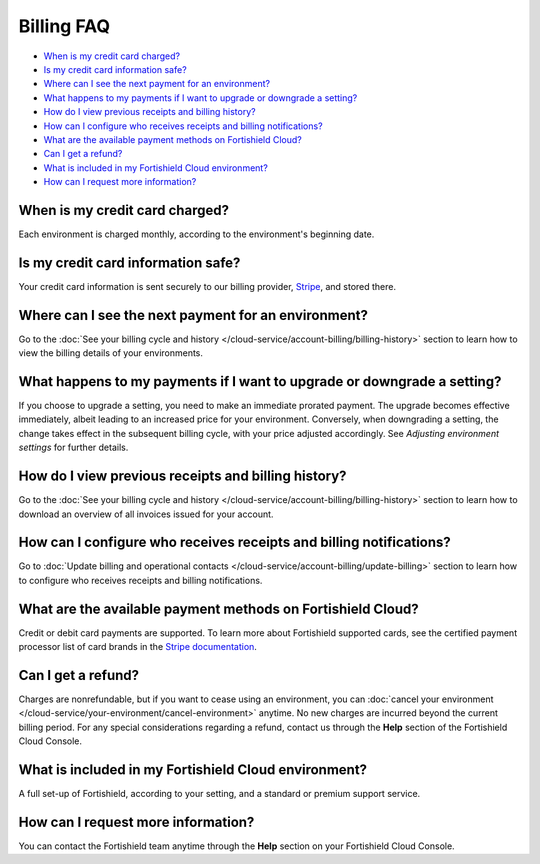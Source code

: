 .. Copyright (C) 2015, Fortishield, Inc.

.. meta::
  :description: Get answers to the most frequently asked questions about billing in this FAQ. Explore the potential of Fortishield Cloud and the Fortishield Cloud Console.

.. _cloud_account_billing_faq:

Billing FAQ
===========

- `When is my credit card charged?`_

- `Is my credit card information safe?`_

- `Where can I see the next payment for an environment?`_

- `What happens to my payments if I want to upgrade or downgrade a setting?`_

- `How do I view previous receipts and billing history?`_

- `How can I configure who receives receipts and billing notifications?`_

- `What are the available payment methods on Fortishield Cloud?`_

- `Can I get a refund?`_

- `What is included in my Fortishield Cloud environment?`_

- `How can I request more information?`_

When is my credit card charged?
-------------------------------

Each environment is charged monthly, according to the environment's beginning date.

Is my credit card information safe?
-----------------------------------

Your credit card information is sent securely to our billing provider, `Stripe <https://stripe.com>`_, and stored there.

Where can I see the next payment for an environment?
----------------------------------------------------

Go to the :doc:`See your billing cycle and history </cloud-service/account-billing/billing-history>` section to learn how to view the billing details of your environments.

What happens to my payments if I want to upgrade or downgrade a setting?
------------------------------------------------------------------------

If you choose to upgrade a setting, you need to make an immediate prorated payment. The upgrade becomes effective immediately, albeit leading to an increased price for your environment. Conversely, when downgrading a setting, the change takes effect in the subsequent billing cycle, with your price adjusted accordingly. See *Adjusting environment settings* for further details.

How do I view previous receipts and billing history?
----------------------------------------------------

Go to the :doc:`See your billing cycle and history </cloud-service/account-billing/billing-history>` section to learn how to download an overview of all invoices issued for your account.

How can I configure who receives receipts and billing notifications?
--------------------------------------------------------------------

Go to :doc:`Update billing and operational contacts </cloud-service/account-billing/update-billing>` section to learn how to configure who receives receipts and billing notifications.


What are the available payment methods on Fortishield Cloud?
--------------------------------------------------------------

Credit or debit card payments are supported. To learn more about Fortishield supported cards, see the certified payment processor list of card brands in the `Stripe documentation <https://stripe.com/docs/payments/cards/supported-card-brands>`_.


Can I get a refund?
-------------------

Charges are nonrefundable, but if you want to cease using an environment, you can :doc:`cancel your environment </cloud-service/your-environment/cancel-environment>` anytime. No new charges are incurred beyond the current billing period. For any special considerations regarding a refund, contact us through the **Help** section of the Fortishield Cloud Console.

What is included in my Fortishield Cloud environment?
-----------------------------------------------

A full set-up of Fortishield, according to your setting, and a standard or premium support service.

How can I request more information?
-----------------------------------

You can contact the Fortishield team anytime through the **Help** section on your Fortishield Cloud Console.

